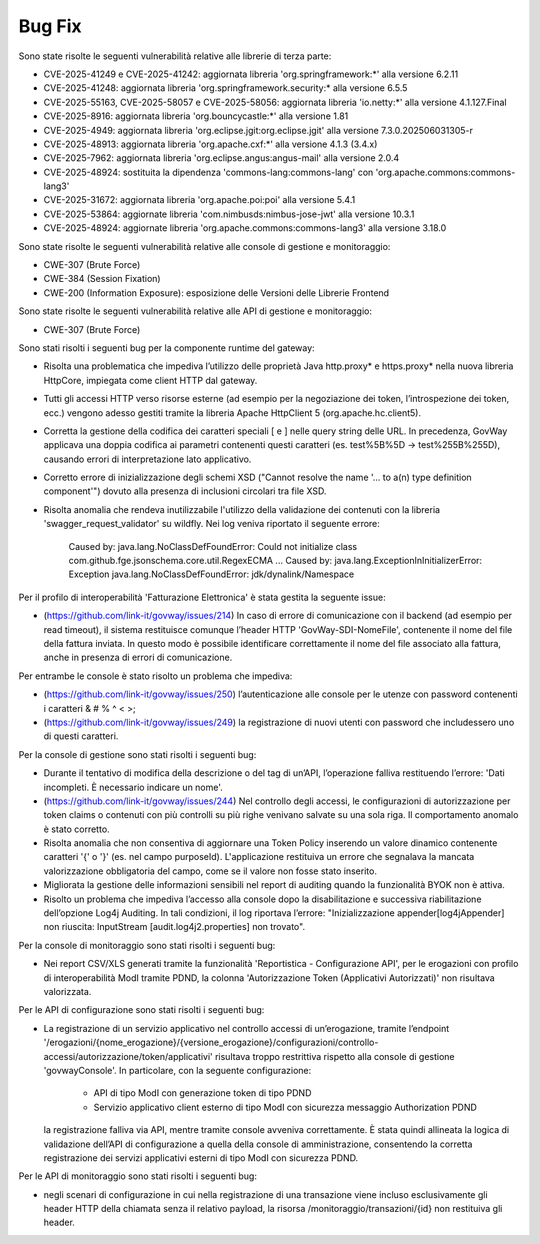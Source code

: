 Bug Fix
-------

Sono state risolte le seguenti vulnerabilità relative alle librerie di terza parte:

- CVE-2025-41249 e CVE-2025-41242: aggiornata libreria 'org.springframework:\*' alla versione 6.2.11

- CVE-2025-41248: aggiornata libreria 'org.springframework.security:\* alla versione 6.5.5

- CVE-2025-55163, CVE-2025-58057 e CVE-2025-58056: aggiornata libreria 'io.netty:\*' alla versione 4.1.127.Final

- CVE-2025-8916: aggiornata libreria 'org.bouncycastle:\*' alla versione 1.81

- CVE-2025-4949: aggiornata libreria 'org.eclipse.jgit:org.eclipse.jgit' alla versione 7.3.0.202506031305-r

- CVE-2025-48913: aggiornata libreria 'org.apache.cxf:\*' alla versione 4.1.3 (3.4.x)

- CVE-2025-7962: aggiornata libreria 'org.eclipse.angus:angus-mail' alla versione 2.0.4

- CVE-2025-48924: sostituita la dipendenza 'commons-lang:commons-lang' con 'org.apache.commons:commons-lang3'

- CVE-2025-31672: aggiornata libreria 'org.apache.poi:poi' alla versione 5.4.1

- CVE-2025-53864: aggiornate libreria 'com.nimbusds:nimbus-jose-jwt' alla versione 10.3.1
	
- CVE-2025-48924: aggiornate libreria 'org.apache.commons:commons-lang3' alla versione 3.18.0

Sono state risolte le seguenti vulnerabilità relative alle console di gestione e monitoraggio:

- CWE-307 (Brute Force)
- CWE-384 (Session Fixation)
- CWE-200 (Information Exposure): esposizione delle Versioni delle Librerie Frontend

Sono state risolte le seguenti vulnerabilità relative alle API di gestione e monitoraggio:

- CWE-307 (Brute Force)


Sono stati risolti i seguenti bug per la componente runtime del gateway:

- Risolta una problematica che impediva l’utilizzo delle proprietà Java http.proxy* e https.proxy* nella nuova libreria HttpCore, impiegata come client HTTP dal gateway. 

- Tutti gli accessi HTTP verso risorse esterne (ad esempio per la negoziazione dei token, l’introspezione dei token, ecc.) vengono adesso gestiti tramite la libreria Apache HttpClient 5 (org.apache.hc.client5).

- Corretta la gestione della codifica dei caratteri speciali [ e ] nelle query string delle URL. In precedenza, GovWay applicava una doppia codifica ai parametri contenenti questi caratteri (es. test%5B%5D → test%255B%255D), causando errori di interpretazione lato applicativo.

- Corretto errore di inizializzazione degli schemi XSD ("Cannot resolve the name '... to a(n) type definition component'") dovuto alla presenza di inclusioni circolari tra file XSD.

- Risolta anomalia che rendeva inutilizzabile l'utilizzo della validazione dei contenuti con la libreria 'swagger_request_validator' su wildfly.
  Nei log veniva riportato il seguente errore:
  
    Caused by: java.lang.NoClassDefFoundError: Could not initialize class com.github.fge.jsonschema.core.util.RegexECMA
    ...
    Caused by: java.lang.ExceptionInInitializerError: Exception java.lang.NoClassDefFoundError: jdk/dynalink/Namespace 

Per il profilo di interoperabilità 'Fatturazione Elettronica' è stata gestita la seguente issue:

- (https://github.com/link-it/govway/issues/214) In caso di errore di comunicazione con il backend (ad esempio per read timeout), il sistema restituisce comunque l’header HTTP 'GovWay-SDI-NomeFile', contenente il nome del file della fattura inviata. In questo modo è possibile identificare correttamente il nome del file associato alla fattura, anche in presenza di errori di comunicazione.

Per entrambe le console è stato risolto un problema che impediva:

- (https://github.com/link-it/govway/issues/250) l’autenticazione alle console per le utenze con password contenenti i caratteri & # % ^ < >;
- (https://github.com/link-it/govway/issues/249) la registrazione di nuovi utenti con password che includessero uno di questi caratteri.

Per la console di gestione sono stati risolti i seguenti bug:

- Durante il tentativo di modifica della descrizione o del tag di un’API, l’operazione falliva restituendo l’errore: 'Dati incompleti. È necessario indicare un nome'.

- (https://github.com/link-it/govway/issues/244) Nel controllo degli accessi, le configurazioni di autorizzazione per token claims o contenuti con più controlli su più righe venivano salvate su una sola riga. Il comportamento anomalo è stato corretto.

- Risolta anomalia che non consentiva di aggiornare una Token Policy inserendo un valore dinamico contenente caratteri '{' o '}' (es. nel campo purposeId). L'applicazione restituiva un errore che segnalava la mancata valorizzazione obbligatoria del campo, come se il valore non fosse stato inserito.

- Migliorata la gestione delle informazioni sensibili nel report di auditing quando la funzionalità BYOK non è attiva.

- Risolto un problema che impediva l’accesso alla console dopo la disabilitazione e successiva riabilitazione dell’opzione Log4j Auditing. In tali condizioni, il log riportava l’errore: "Inizializzazione appender[log4jAppender] non riuscita: InputStream [audit.log4j2.properties] non trovato".

Per la console di monitoraggio sono stati risolti i seguenti bug:

- Nei report CSV/XLS generati tramite la funzionalità 'Reportistica - Configurazione API', per le erogazioni con profilo di interoperabilità ModI tramite PDND, la colonna 'Autorizzazione Token (Applicativi Autorizzati)' non risultava valorizzata.

Per le API di configurazione sono stati risolti i seguenti bug:

- La registrazione di un servizio applicativo nel controllo accessi di un’erogazione, tramite l’endpoint '/erogazioni/{nome_erogazione}/{versione_erogazione}/configurazioni/controllo-accessi/autorizzazione/token/applicativi' risultava troppo restrittiva rispetto alla console di gestione 'govwayConsole'. In particolare, con la seguente configurazione:

	- API di tipo ModI con generazione token di tipo PDND
	- Servizio applicativo client esterno di tipo ModI con sicurezza messaggio Authorization PDND
  
  la registrazione falliva via API, mentre tramite console avveniva correttamente. È stata quindi allineata la logica di validazione dell’API di configurazione a quella della console di amministrazione, consentendo la corretta registrazione dei servizi applicativi esterni di tipo ModI con sicurezza PDND.
  
Per le API di monitoraggio sono stati risolti i seguenti bug:  
  
- negli scenari di configurazione in cui nella registrazione di una transazione viene incluso esclusivamente gli header HTTP della chiamata senza il relativo payload, la risorsa /monitoraggio/transazioni/{id} non restituiva gli header.
